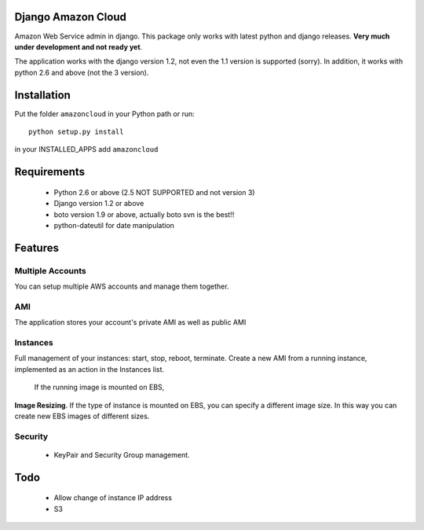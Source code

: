 Django Amazon Cloud
======================

Amazon Web Service admin in django.
This package only works with latest python and django releases.
**Very much under development and not ready yet**.

The application works with the django version 1.2, not even the 1.1 version is supported (sorry).
In addition, it works with python 2.6 and above (not the 3 version).


Installation
================
Put the folder ``amazoncloud`` in your Python path or run::

    python setup.py install

in your INSTALLED_APPS add ``amazoncloud``


Requirements
===============

 * Python 2.6 or above (2.5 NOT SUPPORTED and not version 3)
 * Django version 1.2 or above
 * boto version 1.9 or above, actually boto svn is the best!!
 * python-dateutil for date manipulation
 
 
Features
==============

Multiple Accounts
------------------- 
You can setup multiple AWS accounts and manage them together.

AMI
------------------
The application stores your account's private AMI as well as public AMI

Instances
---------------
Full management of your instances: start, stop, reboot, terminate. Create a new AMI from a running instance,
implemented as an action in the Instances list.

 If the running image is mounted on EBS, 
**Image Resizing**. If the type of instance is mounted on EBS, you can specify a different image size. In this way you can create new EBS images of different sizes.

Security
-----------
 * KeyPair and Security Group management.


Todo
============
 * Allow change of instance IP address
 * S3
 

